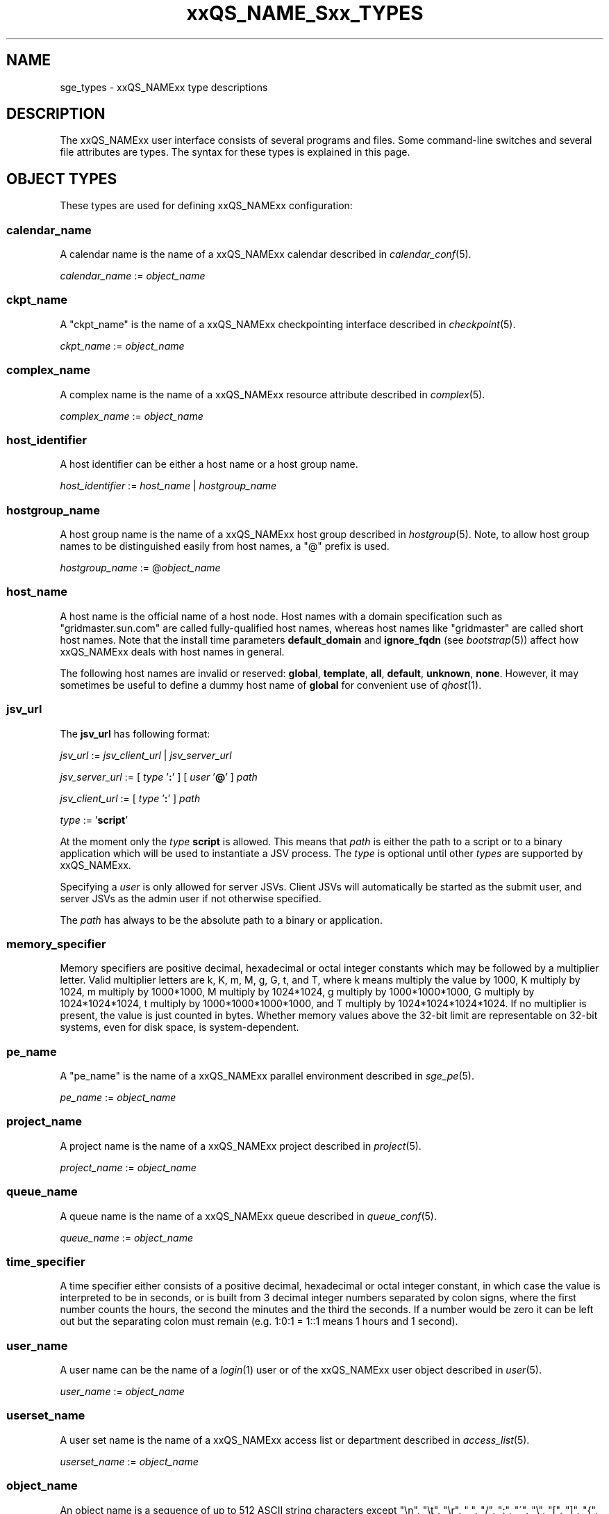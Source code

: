 '\" t
.\"___INFO__MARK_BEGIN__
.\"
.\" Copyright: 2004-2007 by Sun Microsystems, Inc.
.\" Copyright 2013 Dave Love, Liverpool University
.\"
.\"___INFO__MARK_END__
.\"
.\"
.\" Some handy macro definitions [from Tom Christensen's man(1) manual page].
.\"
.de SB		\" small and bold
.if !"\\$1"" \\s-2\\fB\&\\$1\\s0\\fR\\$2 \\$3 \\$4 \\$5
..
.\" "
.de T		\" switch to typewriter font
.ft CW		\" probably want CW if you don't have TA font
..
.\"
.de TY		\" put $1 in typewriter font
.if t .T
.if n ``\c
\\$1\c
.if t .ft P
.if n \&''\c
\\$2
..
.\"
.de M		\" man page reference
\\fI\\$1\\fR\\|(\\$2)\\$3
..
.de MO		\" other man page reference
\\fI\\$1\\fR\\|(\\$2)\\$3
..
.TH xxQS_NAME_Sxx_TYPES 1 2011-06-22 "xxRELxx" "xxQS_NAMExx User Commands"
.\"
.SH NAME
sge_types \- xxQS_NAMExx type descriptions
.\"
.SH DESCRIPTION
.\"
The xxQS_NAMExx
user interface consists of several programs and files. Some command-line 
switches and several file attributes are types. The syntax for these
types is explained in this page.
.PP
.\"
.\" expression        => a regular boolean expression
.\" pattern           => a pattern definition
.\" qdomain           => wc_qdomain without expression
.\" qinstance         => wc_qinstance without expression
.\" range             := n[-m[:s]][,n[-m[:s]],...]
.\" wc_ar             := ar_id|ar_name|pattern
.\" wc_ar_list        := wc_ar[,wc_ar,...]
.\" wc_host           := wildcard expression matching a host
.\" wc_hostgroup      := wildcard expression matching a hostgroup
.\" wc_job            := job-id|job-name|pattern
.\" wc_job_range      := wc_job[ -t range]
.\" wc_job_list       := wc_job[,wc_job,...]
.\" wc_job_range_list := wc_job_range[,wc_job_range,...]
.\" wc_qdomain        := wc_cqueue@wc_hostgroup
.\" wc_qinstance      := wc_cqueue@wc_host
.\" wc_queue          := wc_cqueue|wc_qdomain|wc_qinstance
.\" wc_queue_list     := wc_queue[,wc_queue,...]
.\" wc_user           := user_name|pattern
.\" wc_user_list      := wc_user[,wc_user,...]
.\" wc_project        := project|pattern
.\" wc_pe_name        := pe_name|pattern
.\" parallel_env      := wc_pe_name \fBn\fP[\fB-\fP[\fBm\fP]]|[\fB-\fP]\fBm\fP,...\fP
.\" date_time         := [[CC]]YY]MMDDhhmm[.SS]
.\" time              := hh:mm:ss|seconds   
.\" name              := ASCII alphanumeric string   
.\"
.SH "OBJECT TYPES"
These types are used for defining xxQS_NAMExx configuration:
.\"
.SS "\fBcalendar_name\fP"
A calendar name is the name of a xxQS_NAMExx calendar described in
.M calendar_conf 5 . 
.PP
\fIcalendar_name\fP := \fIobject_name\fP
.fi
.\"
.SS "\fBckpt_name\fP"
A "ckpt_name" is the name of a xxQS_NAMExx checkpointing interface described in
.M checkpoint 5 . 
.PP
\fIckpt_name\fP := \fIobject_name\fP
.fi
.\"
.SS "\fBcomplex_name\fP"
A complex name is the name of a xxQS_NAMExx resource attribute described in 
.M complex 5 . 
.PP
\fIcomplex_name\fP := \fIobject_name\fP
.fi
.\"
.SS "\fBhost_identifier\fP"
A host identifier can be either a host name or a host group name. 
.PP
\fIhost_identifier\fP := \fIhost_name\fP | \fIhostgroup_name\fP
.fi
.\"
.SS "\fBhostgroup_name\fP"
A host group name is the name of a xxQS_NAMExx host group described in
.M hostgroup 5 .
Note, to allow host group names to be distinguished easily from host names,
a "@" prefix is used.
.PP
\fIhostgroup_name\fP := @\fIobject_name\fP
.PP
.fi
.\"
.SS "\fBhost_name\fP"
A host name is the official name of a host node. Host names with a domain 
specification such as "gridmaster.sun.com" are called fully-qualified host names, 
whereas host names like "gridmaster" are called short host names. Note that
the install time parameters \fBdefault_domain\fP and \fBignore_fqdn\fP (see
.M bootstrap 5 )
affect how xxQS_NAMExx deals with host names in general.
.PP
The following host names are invalid or reserved:
.\" fixme:  list is from old doc, but can't see where "all" &
.\" "default" are excluded
.BR global ,\  template ,\  all ,\  default ,\  unknown ,\  none .
However, it may sometimes be useful to define a dummy host name of
.B global
for convenient use of
.M qhost 1 .
.fi
.SS "\fBjsv_url\fP"
The \fBjsv_url\fP has following format:
.PP
\fIjsv_url\fP := \fIjsv_client_url\fP | \fIjsv_server_url\fP
.PP
\fIjsv_server_url\fP := [ \fItype\fP '\fB:\fP' ] [ \fIuser\fP '\fB@\fP' ] \fIpath\fP
.PP
.PP
\fIjsv_client_url\fP := [ \fItype\fP '\fB:\fP' ] \fIpath\fP
.PP
\fItype\fP := '\fBscript\fP'
.PP
At the moment only the \fItype\fP \fBscript\fP is allowed. This means
that \fIpath\fP is either the path to a script or to a binary application
which will be used to instantiate a JSV process. The \fItype\fP is optional until
other \fItypes\fP are supported by xxQS_NAMExx. 
.PP
Specifying a \fIuser\fP is only allowed for server JSVs. Client JSVs
will automatically be started as the submit user, and server JSVs as the admin
user if not otherwise specified.
.PP
The \fIpath\fP has always to be the absolute path to a binary or application.
.PP
.\"
.\"
.SS "\fBmemory_specifier\fP"
Memory specifiers are positive decimal, hexadecimal or octal
integer constants which may be followed by a multiplier
letter. Valid multiplier letters are k, K, m, M, g, G, t, and T,
where k means multiply the value by 1000, K multiply by
1024, m multiply by 1000*1000, M multiply by 1024*1024, g
multiply by 1000*1000*1000, G multiply by 1024*1024*1024, t multiply
by 1000*1000*1000*1000, and T multiply by 1024*1024*1024*1024.
If no multiplier is present, the value is just counted in
bytes.
Whether memory values above the 32-bit limit are representable
on 32-bit systems, even for disk space, is system-dependent.
.\"
.SS "\fBpe_name\fP"
A "pe_name" is the name of a xxQS_NAMExx parallel environment described in
.M sge_pe 5 . 
.PP
\fIpe_name\fP := \fIobject_name\fP
.fi
.\"
.SS "\fBproject_name\fP"
A project name is the name of a xxQS_NAMExx project described in
.M project 5 . 
.PP
\fIproject_name\fP := \fIobject_name\fP
.fi
.\"
.SS "\fBqueue_name\fP"
A queue name is the name of a xxQS_NAMExx queue described in
.M queue_conf 5 .
.PP
\fIqueue_name \fP := \fIobject_name\fP
.fi
.\"
.SS "\fBtime_specifier\fP"
A time specifier either consists of a positive decimal, hexadecimal or 
octal integer constant, in which case the value is interpreted to be in 
seconds, or is built from 3 decimal integer numbers separated by colon
signs, where the first number counts the hours, the second the minutes
and the third the seconds. If a number would be zero it can be left
out but the separating colon must remain (e.g. 1:0:1 = 1::1 means 1
hours and 1 second).
.\"
.SS "\fBuser_name\fP"
A user name can be the name of a 
.M login 1 
user or of the xxQS_NAMExx user object described in
.M user 5 . 
.PP
\fIuser_name\fP := \fIobject_name\fP
.fi
.\"
.SS "\fBuserset_name\fP"
A user set name is the name of a xxQS_NAMExx access list or department described in
.M access_list 5 . 
.PP
\fIuserset_name\fP := \fIobject_name\fP
.fi
.\"
.SS "\fBobject_name\fP"
An object name is a sequence of up to 512 ASCII string characters except 
"\\n", "\\t", "\\r", " ", "/", ":", "\'", "\\", "[", "]", "{", "}", 
"|", "(", ")", "@", "%", "," or the " character itself.         \" "
.fi
.SH "MATCHING TYPES"
These types are used for matching xxQS_NAMExx configuration:
.\"
.\"
.SS "\fBexpression\fP"
A wildcard expression is a regular boolean expression that consists of
one or more \fIpattern\fPs joined by boolean operators. 
When a wildcard expression is used, the following definition applies:
.PP
.\"
.nf
.ta \w'XXXXXXXX'u
expression	= ["!"] ["("] valExp [")"] [ AND_OR expression ]*
valExp	= pattern | expression
AND_OR	= "&" | "|"
.fi
.PP
where:
.PP
.\"
.nf
.ta \w'XXXXXXXXXX'u
"!"	not operator: negate the following pattern or expression
"&"	and operator: logically and with the following expression
"|"	or operator: logically or with the following expression
"("	open bracket: begin an inner expression.
")"	close bracket: end an inner expression.
"pattern"	see the \fBpattern\fP definition that follows
.fi
.PP
.\"
If typed at a shell, the expression itself should be quoted to ensure
that it is not expanded by the shell.
.PP
.\"
.ta
e.g.
.RS
.nf
.ta \w'XXXXXXXXXXXXXXX'u
"(lx*|sol*)&*64*" any string beginning with either "lx" or
                  "sol" and containing "64"
"rh_3*&!rh_3.1"   any string beginning with "rh_3", except
                  "rh_3.1"
.fi
.\"
.SS "\fBpattern\fP"
When patterns are used the following definitions apply:
.PP
.nf
.ta \w'XXXXXXXX'u
"*"	matches any character and any number of characters 
	(between 0 and infinity).
"?"	matches any character. It cannot be no character.
"."	is the character ".". It has no other meaning.
"\\"	escape character; "\\\\" = "\\", "\\*" = "*", "\\?" = "?".
"[...]"	specifies an array or a range of allowed 
	characters for one character at a specific position.
        Character ranges may be specified using the a\-z notation.
        The caret symbol (\fB^\fP) is \fInot\fP interpreted as a logical
        not; it is interpreted literally.
.fi
.PP
For more details please see
.MO fnmatch 5 ,
.MO glob 7 .
.PP
The pattern itself should be put inside quotes ('"') to ensure that \" "
clients receive the complete pattern.
.PP
.SS "\fBrange\fP"
The task range specifier has the form 
.sp 1
.IR n [ \fB\-\fPm [ \fB:\fPs ]][ \fB,\fPn [ \fB\-\fPm [ \fB:\fPs ]] \fB,\fP ...]
or 
.IR n [ \fB\-\fPm [ \fB:\fPs ]][\  n [ \fB\-\fPm [ \fB:\fPs ]] \  ...]
.sp 1
and thus consists of a comma- or blank-separated
list of range specifiers
.IR  n [ \fB\-\fPm [ \fB:\fPs ]].
The ranges are concatenated to the
complete task id range. Each range may be a single number, a simple
range of the form \fIn\fP\fB\-\fP\fIm\fP, or a range with a step size.
.PP
.SS "\fBwc_ar\fP"
The wildcard advance reservation (AR) specification is a placeholder
for AR ids, AR names including AR name patterns. An AR id always references one
AR, while the name and pattern might reference multiple ARs.
.sp 1
wc_ar := ar_id | ar_name | pattern
.PP
.SS "\fBwc_ar_list\fP"
The wildcard advance reservation (AR) list specification allows to reference
multiple ARs with one command.
.PP
wc_ar_list := wc_ar [ , wc_ar , ...]
.PP
.SS "\fBwc_host\fP"
A wildcard host specification (\fIwc_host\fP) is a 
wildcard expression which might match one or more hosts used in the cluster.
The first character of that string never begins with an at-character ('@'), even
if the expression begins with a wildcard character.
.PP
.\"
.nf
.ta
e.g.
.RS
.ta \w'XXXXXXXXXXXXX'u
*	all hosts
a*	all host beginning with an 'a'	
.fi
.\"
.SS "\fBwc_hostgroup\fP"
A wildcard hostgroup specification (\fIwc_hostgroup\fP) is a 
wildcard expression which might match one or more hostgroups.
The first character of that string is always an at-character ('@').
.PP
More information concerning hostgroups can be found in
.M hostgroup 5
.PP
.nf
.ta
e.g.
.RS
.ta \w'XXXXXXXXXXXXX'u
@*	all hostgroups in the cluster
@solaris	the @solaris hostgroup
.fi
.\"
.SS "\fBwc_job\fP"
The wildcard job specification is a placeholder for job ids, job names 
including job name patterns. A job id always references one
job, while the name and pattern might reference multiple jobs.
.sp 1
wc_job := job-id | job-name | pattern
.PP
.SS "\fBwc_job_range\fP"
The wildcard job range specification allows referencing specific array
tasks for one or multiple jobs. The job is referenced via \fIwc_job\fP and in
addition gets a range specifier for the array tasks.
.sp 1
wc_job_range := wc_job [ \-t range]
.PP
.SS "\fBwc_job_list\fP"
The wildcard job list specification allows referencing multiple jobs
with one command.
.PP
wc_job_list := wc_job [ , wc_job , ...]
.PP
.SS "\fBwc_job_range_list\fP"
The wildcard job range list (\fIwc_job_range_list\fP) is specified by 
one of the following forms:
.sp 1
.ta 0.5i
    \fIwc_job[ \-t range][{, }wc_job[ \-t range]{, }...]\fP
.ta 0.0i
.sp 1
If present, the \fItask_range\fP restricts the effect of the \fIqmod\fP
operation to the array job task range specified as a suffix to the job id.
(See the \fB\-t\fP option to
.M qsub 1
for further details on array jobs.)
.PP
.SS "\fBwc_qdomain\fP"
\fIwc_qdomain\fP := \fIwc_cqueue\fP "@" \fIwc_hostgroup\fP
.PP
A wildcard expression queue domain specification (\fIwc_qdomain\fP) starts with a wildcard
expression cluster queue name (\fIwc_cqueue\fP) followed by an at-character '@' 
and a wildcard expression hostgroup specification (\fIwc_hostgroup\fP).
.PP
\fIwc_qdomain\fP are used to address a group of queue instances.
All queue instances residing on a host which is part of matching hostgroups
will be addressed. Please note, that \fIwc_hostgroup\fP always begins with
an at-character.
.PP
.nf
.ta
e.g.
.RS
.ta \w'XXXXXXXXXXXXX'u
*@@*	all queue instances whose underlying
	host is part of at least one hostgroup
a*@@e*	all queue instances beginning with a whose underlying
	host is part of at least one hostgroup beginning with e
*@@solaris	all queue instances on hosts in
	the @solaris hostgroup
.fi
.\"
.SS "\fBwc_cqueue\fP"
A wildcard expression cluster queue specification (\fIwc_cqueue\fP) is a 
wildcard expression which might match one or more cluster queues used in the cluster.
That string never contains an at-character ('@'), even if the expression begins with a 
wildcard character.
.PP
.\"
.nf
.ta
e.g.
.RS
.ta \w'XXXXXXXXXXXXX'u
*	all cluster queues
a*	all cluster queues beginning with an 'a'
a*&!adam	all cluster queues beginning with an 'a', but not adam
.fi
.\"
.SS "\fBwc_qinstance\fP"
\fIwc_qinstance\fP := \fIwc_cqueue\fP "@" \fIwc_host\fP
.PP
A wildcard expression queue instance specification (\fIwc_qinstance\fP) starts 
with a wildcard expression cluster queue name (\fIwc_cqueue\fP) followed by an 
at-character '@' and a wildcard expression hostname (\fIwc_host\fP).
.PP
\fIwc_qinstance\fP expressions are used to address a group
of queue instances whose underlying hostname matches the given expression.
Please note that the first character of \fIwc_host\fP never matches
the at-character '@'. 
.PP
.nf
.ta
e.g.
.RS
.ta \w'XXXXXXXXXXXXX'u
*@*	all queue instances in the cluster
*@b*	all queue instances whose 
	hostname begins with a 'b'
*@b*|c*	all queue instances whose 
	hostname begins with a 'b' or 'c'
.fi
.\"
.SS "\fBwc_queue\fP"
\fIwc_queue\fP := \fIwc_cqueue\fP | \fIwc_qdomain\fP | \fIwc_qinstance\fP 
.PP
A wildcard queue expression (\fIwc_queue\fP) might either be a
wildcard expression, cluster queue specification (\fIwc_cqueue\fP), a
wildcard expression queue domain specification (\fIwc_qdomain\fP), or
a wildcard expression queue instance specification (\fIwc_qinstance\fP).
.PP
.nf
.ta 
e.g.
.RS
.ta \w'XXXXXXXXXXXXXXXXX'u
big_*1	cluster queues which begin with 
	"big_" and end with "1" 
big_*&!*1	cluster queues which begin with 
	"big_", but do not end with "1"
*@fangorn	all qinstances residing on host 
	fangorn
.fi
.\"
.SS "\fBwc_queue_list\fP"
\fIwc_queue_list\fP := \fIwc_queue\fP ["," \fIwc_queue\fP "," ...]
.PP
Comma separated list of wc_queue elements.
.PP
e.g. 
.RS
big, medium_*@@sol*, *@fangorn.sun.com
.PP
.SS "\fBwc_user\fP"
A wildcard user name pattern is either a wildcard user name specification
or a full user name.
.PP
wc_user := user_name | pattern
.PP
.SS "\fBwc_user_list\fP"
A list of user names.
.PP
wc_user_list := wc_user [ , wc_user , ...]
.PP
.SS "\fBwc_project\fP"
A wildcard project name pattern is either a wildcard project name specification
or a full project name.
.PP
wc_project := project | pattern
.PP
.SS "\fBwc_pe_name\fP"
A wildcard parallel environment name pattern is either a wildcard PE name specification
or a full PE name.
.PP
wc_pe_name := pe_name | pattern
.PP
.SS "\fBparallel_env\fP"
The
.B parallel_env
specification has the format
.PP
\fIwc_pe_name\fP \fIn\fP[\fB\-\fP[\fIm\fP]]|[\fB\-\fP]\fIm\fP,...
.PP
specifying a parallel programming environment (PE) to select for a
submitted job or an AR. The
range descriptor following the wildcard PE name specifies the number of
slots to allocate, which is usually equivalent to the total number of
parallel processes to be run (for simple distributed memory jobs) or the
number of threads (for shared memory or mixed
distributed/threaded jobs), as implied by the PE
definition. xxQS_NAMExx will allocate the appropriate resources, as available.
.M xxqs_name_sxx_pe 5
contains information about the definition of PEs.
.PP
You can specify a PE name which uses wildcards.  Thus the request
"mpi*" will match any parallel environment with a name starting with
the string "mpi". In the case of multiple parallel environments whose
names match a name string, when it is required to select one the one
with the most available slots is chosen.
.PP
The range specification is a list of range expressions of the
form "\fIn\fP\fB\-\fP\fIm\fP", where \fIn\fP and \fIm\fP are positive,
non-zero integers.  The form "\fIn\fP" is equivalent to
"\fIn\fP\fB\-\fP\fIn\fP".  The form "\fB\-\fP\fIm\fP" is equivalent to
"\fB1\-\fP\fIm\fP".  The form "\fIn\fP\fB\-\fP" is equivalent to
"\fIn\fP\fB\-\fPinfinity".  The
range specification is processed as follows: The largest
number of queues requested is checked first. If enough queues
meeting the specified attribute list are available, all are
reserved. If not, the next smaller number of queues is checked,
and so forth.
.PP
.SS "\fBdate_time\fP"
The \fBdate_time\fP value must conform to
.RI [[ CC ] YY ] MMDDhhmm [\fB.\fP SS ],
where:
.PP
.nf
.RS
.ta \w'XXXXXXXXXX'u
\fICC\fP	denotes the century in 2 digits.
\fIYY\fP	denotes the year in 2 digits.
\fIMM\fP	denotes the month in 2 digits.
\fIDD\fP	denotes the day in 2 digits.
\fIhh\fP	denotes the hour in 2 digits.
\fImm\fP	denotes the minute in 2 digits.
\fIss\fP	denotes the seconds in 2 digits (default 00).
.fi
.sp 1
If any of the optional date fields are omitted, the corresponding value of
the current date is assumed. If
.I CC
is not specified, a
.I YY
of <70 means
.RI 20 YY .
.br
Use of this option may cause unexpected results if the clocks of the
hosts in the xxQS_NAMExx pool are out of sync. Also, the proper behavior of
this option very much depends on the correct setting of the
appropriate timezone, e.g. in the TZ environment variable (see
.MO date 1
for details), when the xxQS_NAMExx daemons
.M xxqs_name_sxx_qmaster 8
and
.M xxqs_name_sxx_execd 8
are invoked.
.SS "\fBtime\fP"
The \fBtime\fP value must conform to \fIhh\fP\fB:\fP\fImm\fP\fB:\fP\fIss\fP, or \fIseconds\fP where:
.PP
.nf
.RS
.ta \w'XXXXXXXXXX'u
\fIhh\fP	denotes the hour in 2 digits.
\fImm\fP	denotes the minute in 2 digits.
\fIss\fP	denotes the seconds in 2 digits (default 00).
\fIseconds\fP	is a number of seconds (used for duration values)
.fi
.SS "\fBname\fP"
The \fBname\fP
may be any arbitrary alphanumeric ASCII string,
but may not contain  "\\n", "\\t", "\\r", "/", ":", "@", "\\", "*",  or "?".
.PP
.\"
.SH SEE ALSO
.M qacct 1 ,
.M qconf 1 ,
.M qquota 1 ,
.M qsub 1 ,
.M qrsub 1
.\"
.SH COPYRIGHT
See
.M xxqs_name_sxx_intro 1
for a full statement of rights and permissions.
